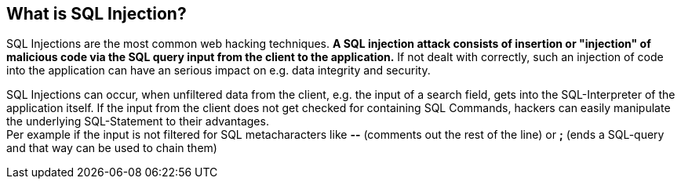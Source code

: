 == What is SQL Injection?

SQL Injections are the most common web hacking techniques. *A SQL injection attack consists of insertion or "injection" of malicious code via the SQL query input from the client to the application.* If not dealt with correctly, such an injection of code into the application can have an serious impact on e.g. data integrity and security.

SQL Injections can occur, when unfiltered data from the client, e.g. the input of a search field, gets into the SQL-Interpreter of the application itself. If the input from the client does not get checked for containing SQL Commands, hackers can easily manipulate the underlying SQL-Statement to their advantages. +
Per example if the input is not filtered for SQL metacharacters like *--* (comments out the rest of the line) or *;* (ends a SQL-query and that way can be used to chain them)


